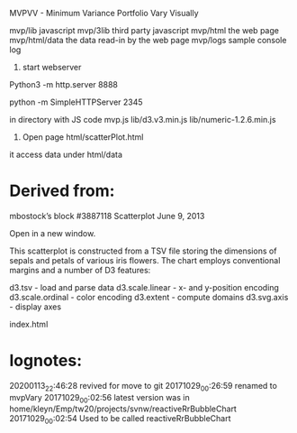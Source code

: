 MVPVV  - Minimum Variance Portfolio Vary Visually

mvp/lib           javascript
mvp/3lib          third party javascript
mvp/html          the web page
mvp/html/data     the data read-in by the web page
mvp/logs          sample console log

1) start webserver

Python3 -m http.server 8888

python -m SimpleHTTPServer 2345

in directory with JS code
    mvp.js
    lib/d3.v3.min.js
    lib/numeric-1.2.6.min.js

2) Open page html/scatterPlot.html

it access data under html/data


* Derived from:
 mbostock’s block #3887118 Scatterplot
 June 9, 2013

 Open in a new window.

 This scatterplot is constructed from a TSV file storing the dimensions
 of sepals and petals of various iris flowers. The chart employs
 conventional margins and a number of D3 features:

    d3.tsv - load and parse data
    d3.scale.linear - x- and y-position encoding
    d3.scale.ordinal - color encoding
    d3.extent - compute domains
    d3.svg.axis - display axes

index.html

* lognotes:
20200113_22:46:28 revived for move to git
20171029_00:26:59 renamed to mvpVary
20171029_00:02:56 latest version was in home/kleyn/Emp/tw20/projects/svnw/reactiveRrBubbleChart
20171029_00:02:54 Used to be called reactiveRrBubbleChart

